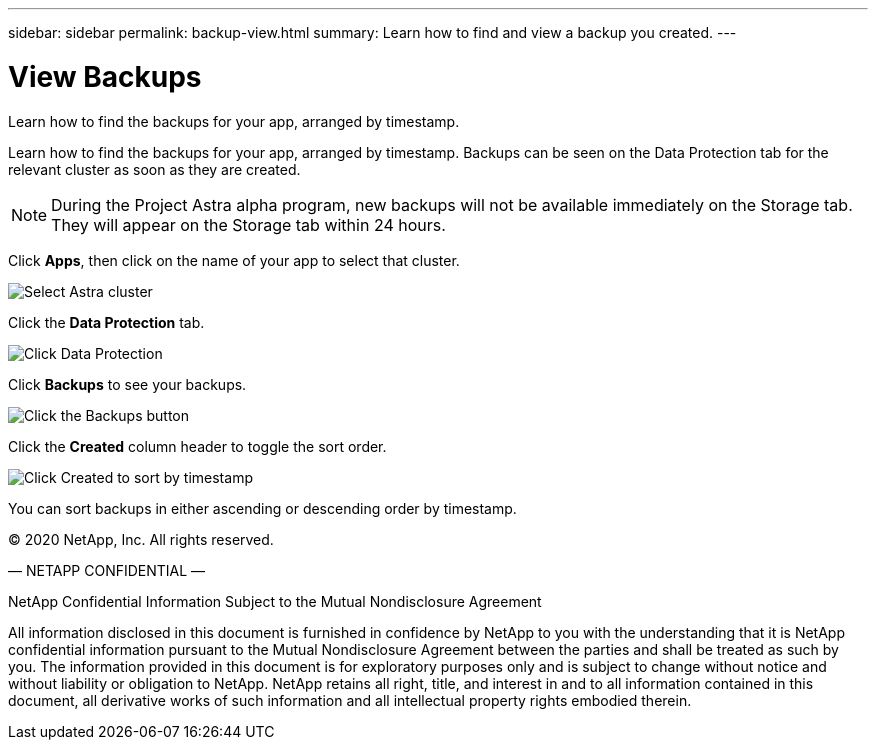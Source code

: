 ---
sidebar: sidebar
permalink: backup-view.html
summary: Learn how to find and view a backup you created.
---

= View Backups
:imagesdir: assets/backups/

Learn how to find the backups for your app, arranged by timestamp.

Learn how to find the backups for your app, arranged by timestamp. Backups can be seen on the Data Protection tab for the relevant cluster as soon as they are created.

NOTE: During the Project Astra alpha  program, new backups will not be available immediately on the Storage tab. They will appear on the Storage tab within 24 hours.

Click **Apps**, then click on the name of your app to select that cluster.

image::select-cluster.png[Select Astra cluster]

Click the **Data Protection** tab.

image::click-data-protection-tab.png[Click Data Protection]

Click **Backups** to see your backups.

image::click-backups-button.png[Click the Backups button]

Click the **Created** column header to toggle the sort order.

image::click-created-to-sort-by-timestamp.png[Click Created to sort by timestamp]

You can sort backups in either ascending or descending order by timestamp.

(C) 2020 NetApp, Inc. All rights reserved.

— NETAPP CONFIDENTIAL —

NetApp Confidential Information Subject to the Mutual Nondisclosure Agreement

All information disclosed in this document is furnished in confidence by NetApp to you with the understanding that it is NetApp confidential information pursuant to the Mutual Nondisclosure Agreement between the parties and shall be treated as such by you. The information provided in this document is for exploratory purposes only and is subject to change without notice and without liability or obligation to NetApp. NetApp retains all right, title, and interest in and to all information contained in this document, all derivative works of such information and all intellectual property rights embodied therein.
